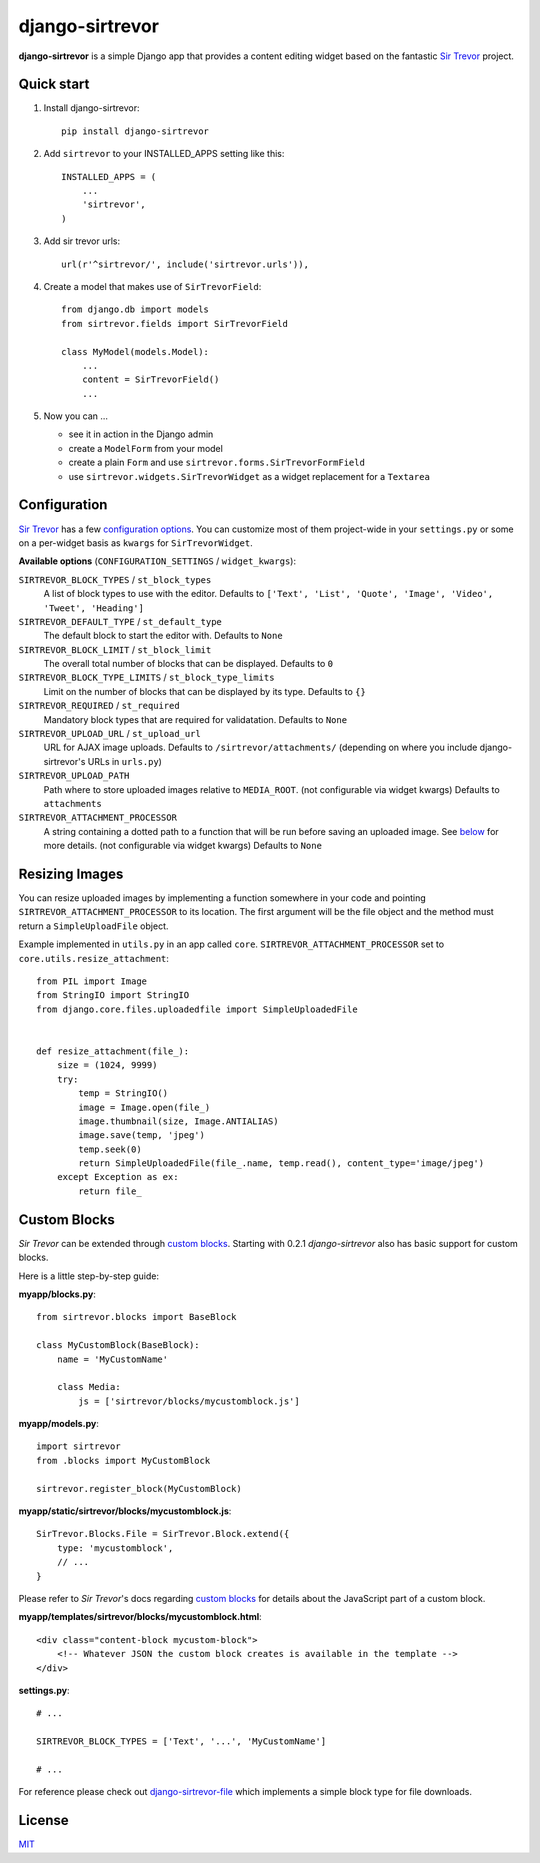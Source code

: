 django-sirtrevor
================

**django-sirtrevor** is a simple Django app that provides a content editing
widget based on the fantastic `Sir Trevor`_ project.


Quick start
-----------

1. Install django-sirtrevor::

    pip install django-sirtrevor

2. Add ``sirtrevor`` to your INSTALLED_APPS setting like this::

    INSTALLED_APPS = (
        ...
        'sirtrevor',
    )

3. Add sir trevor urls::

    url(r'^sirtrevor/', include('sirtrevor.urls')),

4. Create a model that makes use of ``SirTrevorField``::

    from django.db import models
    from sirtrevor.fields import SirTrevorField

    class MyModel(models.Model):
        ...
        content = SirTrevorField()
        ...

5. Now you can …

   - see it in action in the Django admin
   - create a ``ModelForm`` from your model
   - create a plain ``Form`` and use ``sirtrevor.forms.SirTrevorFormField``
   - use ``sirtrevor.widgets.SirTrevorWidget`` as a widget replacement for a
     ``Textarea``


Configuration
-------------

`Sir Trevor`_ has a few `configuration options`_. You can customize most of
them project-wide in your ``settings.py`` or some on a per-widget basis as
``kwargs`` for ``SirTrevorWidget``.


**Available options** (``CONFIGURATION_SETTINGS`` / ``widget_kwargs``):


``SIRTREVOR_BLOCK_TYPES`` / ``st_block_types``
    A list of block types to use with the editor.
    Defaults to ``['Text', 'List', 'Quote', 'Image', 'Video', 'Tweet', 'Heading']``

``SIRTREVOR_DEFAULT_TYPE`` / ``st_default_type``
    The default block to start the editor with.
    Defaults to ``None``

``SIRTREVOR_BLOCK_LIMIT`` / ``st_block_limit``
    The overall total number of blocks that can be displayed.
    Defaults to ``0``

``SIRTREVOR_BLOCK_TYPE_LIMITS`` / ``st_block_type_limits``
    Limit on the number of blocks that can be displayed by its type.
    Defaults to ``{}``

``SIRTREVOR_REQUIRED`` / ``st_required``
    Mandatory block types that are required for validatation.
    Defaults to ``None``

``SIRTREVOR_UPLOAD_URL`` / ``st_upload_url``
    URL for AJAX image uploads.
    Defaults to ``/sirtrevor/attachments/`` (depending on where you include
    django-sirtrevor's URLs in ``urls.py``)

``SIRTREVOR_UPLOAD_PATH``
    Path where to store uploaded images relative to ``MEDIA_ROOT``. (not
    configurable via widget kwargs)
    Defaults to ``attachments``

``SIRTREVOR_ATTACHMENT_PROCESSOR``
    A string containing a dotted path to a function that will be run before
    saving an uploaded image. See `below`_ for more details. (not configurable via
    widget kwargs)
    Defaults to ``None``


Resizing Images
---------------

You can resize uploaded images by implementing a function somewhere in your
code and pointing ``SIRTREVOR_ATTACHMENT_PROCESSOR`` to its location. The first
argument will be the file object and the method must return a
``SimpleUploadFile`` object.

Example implemented in ``utils.py`` in an app called ``core``.
``SIRTREVOR_ATTACHMENT_PROCESSOR`` set to ``core.utils.resize_attachment``::

    from PIL import Image
    from StringIO import StringIO
    from django.core.files.uploadedfile import SimpleUploadedFile


    def resize_attachment(file_):
        size = (1024, 9999)
        try:
            temp = StringIO()
            image = Image.open(file_)
            image.thumbnail(size, Image.ANTIALIAS)
            image.save(temp, 'jpeg')
            temp.seek(0)
            return SimpleUploadedFile(file_.name, temp.read(), content_type='image/jpeg')
        except Exception as ex:
            return file_


Custom Blocks
-------------

*Sir Trevor* can be extended through `custom blocks`_. Starting with 0.2.1
*django-sirtrevor* also has basic support for custom blocks.

Here is a little step-by-step guide:

**myapp/blocks.py**::

    from sirtrevor.blocks import BaseBlock

    class MyCustomBlock(BaseBlock):
        name = 'MyCustomName'

        class Media:
            js = ['sirtrevor/blocks/mycustomblock.js']


**myapp/models.py**::

    import sirtrevor
    from .blocks import MyCustomBlock

    sirtrevor.register_block(MyCustomBlock)


**myapp/static/sirtrevor/blocks/mycustomblock.js**::

    SirTrevor.Blocks.File = SirTrevor.Block.extend({
        type: 'mycustomblock',
        // ...
    }

Please refer to *Sir Trevor*'s docs regarding `custom blocks`_ for details
about the JavaScript part of a custom block.


**myapp/templates/sirtrevor/blocks/mycustomblock.html**::

    <div class="content-block mycustom-block">
        <!-- Whatever JSON the custom block creates is available in the template -->
    </div>


**settings.py**::

    # ...

    SIRTREVOR_BLOCK_TYPES = ['Text', '...', 'MyCustomName']

    # ...


For reference please check out `django-sirtrevor-file`_ which implements a
simple block type for file downloads.



License
-------

MIT_


.. _Sir Trevor: http://madebymany.github.io/sir-trevor-js/
.. _MIT: http://philippbosch.mit-license.org/
.. _configuration options: http://madebymany.github.io/sir-trevor-js/docs.html#2
.. _key features: https://github.com/philippbosch/django-sirtrevor/issues/2
.. _below: #resizing-images
.. _custom blocks: http://madebymany.github.io/sir-trevor-js/docs.html#4
.. _django-sirtrevor-file: https://github.com/philippbosch/django-sirtrevor-file

